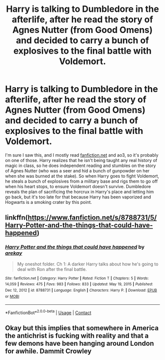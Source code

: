 #+TITLE: Harry is talking to Dumbledore in the afterlife, after he read the story of Agnes Nutter (from Good Omens) and decided to carry a bunch of explosives to the final battle with Voldemort.

* Harry is talking to Dumbledore in the afterlife, after he read the story of Agnes Nutter (from Good Omens) and decided to carry a bunch of explosives to the final battle with Voldemort.
:PROPERTIES:
:Author: Devil_May_Kare
:Score: 11
:DateUnix: 1622234637.0
:DateShort: 2021-May-29
:FlairText: What's That Fic?
:END:
I'm sure I saw this, and I mostly read [[https://fanfiction.net][fanfiction.net]] and ao3, so it's probably on one of those. Harry realizes that he isn't being taught any real history of magic in class, so he does independent reading and stumbles on the story of Agnes Nutter (who was a seer and hid a bunch of gunpowder on her when she was burned at the stake). So when Harry goes to fight Voldemort, he steals a bunch of explosives from a military base and rigs them to go off when his heart stops, to ensure Voldemort doesn't survive. Dumbledore reveals the plan of sacrificing the horcrux in Harry's place and letting him go back, but it's too late for that because Harry has been vaporized and Hogwarts is a smoking crater by this point.


** linkffn([[https://www.fanfiction.net/s/8788731/5/Harry-Potter-and-the-things-that-could-have-happened]])
:PROPERTIES:
:Author: webbzo
:Score: 5
:DateUnix: 1622235661.0
:DateShort: 2021-May-29
:END:

*** [[https://www.fanfiction.net/s/8788731/1/][*/Harry Potter and the things that could have happened/*]] by [[https://www.fanfiction.net/u/2712218/arekay][/arekay/]]

#+begin_quote
  My oneshot folder. Ch 1: A darker Harry talks about how he's going to deal with Ron after the final battle.
#+end_quote

^{/Site/:} ^{fanfiction.net} ^{*|*} ^{/Category/:} ^{Harry} ^{Potter} ^{*|*} ^{/Rated/:} ^{Fiction} ^{T} ^{*|*} ^{/Chapters/:} ^{5} ^{*|*} ^{/Words/:} ^{14,059} ^{*|*} ^{/Reviews/:} ^{475} ^{*|*} ^{/Favs/:} ^{983} ^{*|*} ^{/Follows/:} ^{833} ^{*|*} ^{/Updated/:} ^{May} ^{19,} ^{2015} ^{*|*} ^{/Published/:} ^{Dec} ^{12,} ^{2012} ^{*|*} ^{/id/:} ^{8788731} ^{*|*} ^{/Language/:} ^{English} ^{*|*} ^{/Characters/:} ^{Harry} ^{P.} ^{*|*} ^{/Download/:} ^{[[http://www.ff2ebook.com/old/ffn-bot/index.php?id=8788731&source=ff&filetype=epub][EPUB]]} ^{or} ^{[[http://www.ff2ebook.com/old/ffn-bot/index.php?id=8788731&source=ff&filetype=mobi][MOBI]]}

--------------

*FanfictionBot*^{2.0.0-beta} | [[https://github.com/FanfictionBot/reddit-ffn-bot/wiki/Usage][Usage]] | [[https://www.reddit.com/message/compose?to=tusing][Contact]]
:PROPERTIES:
:Author: FanfictionBot
:Score: 2
:DateUnix: 1622235681.0
:DateShort: 2021-May-29
:END:


** Okay but this implies that somewhere in America the antichrist is fucking with reality and that a few demons have been hanging around London for awhile. Dammit Crowley
:PROPERTIES:
:Author: Bubba1234562
:Score: 1
:DateUnix: 1622362105.0
:DateShort: 2021-May-30
:END:
